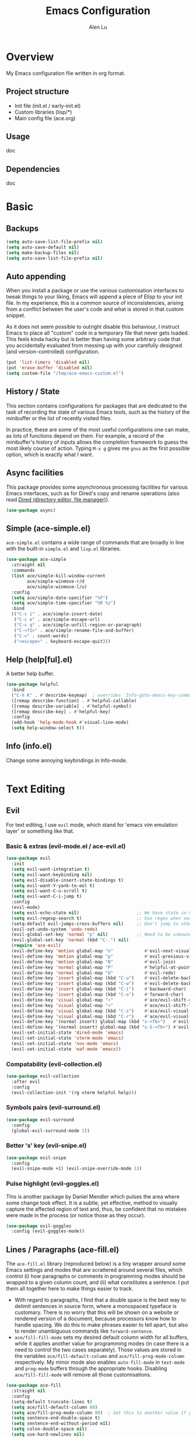 #+TITLE: Emacs Configuration
#+AUTHOR: Alen Lu
#+EMAIL: alexluigit@gmail.com

* Overview

My Emacs configuration file written in org format.

** Project structure

- Init file (init.el / early-init.el)
- Custom libraries (lisp/*)
- Main config file (ace.org)

** Usage

doc

** Dependencies

doc

* Basic
** Backups

#+begin_src emacs-lisp
(setq auto-save-list-file-prefix nil)
(setq auto-save-default nil)
(setq make-backup-files nil)
(setq auto-save-list-file-prefix nil)
#+end_src

** Auto appending

When you install a package or use the various customisation interfaces to tweak
things to your liking, Emacs will append a piece of Elisp to your init file. In
my experience, this is a common source of inconsistencies, arising from a
conflict between the user's code and what is stored in that custom snippet.

As it does not seem possible to outright disable this behaviour, I instruct
Emacs to place all "custom" code in a temporary file that never gets
loaded. This feels kinda hacky but is better than having some arbitrary code
that you accidentally evaluated from messing up with your carefully designed
(and version-controlled) configuration.

#+begin_src emacs-lisp
(put 'list-timers 'disabled nil)
(put 'erase-buffer 'disabled nil)
(setq custom-file "/tmp/ace-emacs-custom.el")
#+end_src

** History / State

This section contains configurations for packages that are dedicated to
the task of recording the state of various Emacs tools, such as the
history of the minibuffer or the list of recently visited files.

In practice, these are some of the most useful configurations one can
make, as lots of functions depend on them. For example, a record of the
minibuffer's history of inputs allows the completion framework to guess
the most likely course of action. Typing =M-x g= gives me =gnus= as the
first possible option, which is exactly what I want.

** Async facilities

This package provides some asynchronous processing facilities for
various Emacs interfaces, such as for Dired's copy and rename operations
(also read [[#h:c519300f-8a9a-472b-b26d-c2f49adbdb5d][Dired (directory editor, file manager)]]).

#+begin_src emacs-lisp
(use-package async)
#+end_src

** Simple (ace-simple.el)

=ace-simple.el= contains a wide range of commands that are broadly in line with the built-in =simple.el= and =lisp.el= libraries.

#+begin_src emacs-lisp
(use-package ace-simple
  :straight nil
  :commands
  (list ace/simple-kill-window-current
        ace/simple-winmove-r/d
        ace/simple-winmove-l/u)
  :config
  (setq ace/simple-date-specifier "%F")
  (setq ace/simple-time-specifier "%R %z")
  :bind
  (("C-c i" . ace/simple-insert-date)
   ("C-c e" . ace/simple-escape-url)
   ("C-c q" . ace/simple-unfill-region-or-paragraph)
   ("C-<f2>" . ace/simple-rename-file-and-buffer)
   ("C-=" . count-words)
   ("<escape>" . keyboard-escape-quit)))
#+end_src

** Help (help[ful].el)

A better help buffer.

#+begin_src emacs-lisp
(use-package helpful
  :bind
  ("C-h K" . #'describe-keymap)  ; overrides `Info-goto-emacs-key-command-node'
  ([remap describe-function] . #'helpful-callable)
  ([remap describe-variable] . #'helpful-symbol)
  ([remap describe-key] . #'helpful-key)
  :config
  (add-hook 'help-mode-hook #'visual-line-mode)
  (setq help-window-select t))
#+end_src

** Info (info.el)

Change some annoying keybindings in Info-mode.

#+begin_src emacs-lisp
#+end_src

* Text Editing
** Evil

For text editing, I use =evil= mode, which stand for 'emacs vim emulation layer'
or something like that.

*** Basic & extras (evil-mode.el / ace-evil.el)

#+begin_src emacs-lisp
(use-package evil
  :init
  (setq evil-want-integration t)
  (setq evil-want-keybinding nil)
  (setq evil-disable-insert-state-bindings t)
  (setq evil-want-Y-yank-to-eol t)
  (setq evil-want-C-u-scroll t)
  (setq evil-want-C-i-jump t)
  :config
  (evil-mode)
  (setq evil-echo-state nil)                      ;; We have state in modeline
  (setq evil-regexp-search t)                     ;; Use regex when search with '/' and '?'
  (setq-default evil-jumps-cross-buffers nil)     ;; Don't jump to other buffer when C-i/o
  (evil-set-undo-system 'undo-redo)
  (evil-global-set-key 'normal "p" nil)           ;; Need to be unbound first
  (evil-global-set-key 'normal (kbd "C-.") nil)
  (require 'ace-evil)
  (evil-define-key 'motion global-map "n"            #'evil-next-visual-line)
  (evil-define-key 'motion global-map "p"            #'evil-previous-visual-line)
  (evil-define-key 'motion global-map "N"            #'evil-join)
  (evil-define-key 'normal global-map "P"            #'helpful-at-point)
  (evil-define-key 'normal global-map "U"            #'evil-redo)
  (evil-define-key 'insert global-map (kbd "C-u")    #'evil-delete-back-to-indentation)
  (evil-define-key 'insert global-map (kbd "C-w")    #'evil-delete-backward-word)
  (evil-define-key 'insert global-map (kbd "C-i")    #'backward-char)
  (evil-define-key 'insert global-map (kbd "C-o")    #'forward-char)
  (evil-define-key 'visual global-map ">"            #'ace/evil-shift-right)
  (evil-define-key 'visual global-map "<"            #'ace/evil-shift-left)
  (evil-define-key 'visual global-map (kbd "C-s")    #'ace/evil-visual-search-forward)
  (evil-define-key 'visual global-map (kbd "C-r")    #'ace/evil-visual-search-backward)
  (evil-define-key '(normal insert) global-map (kbd "s-<f6>")   #'evil-paste-after)
  (evil-define-key '(normal insert) global-map (kbd "s-S-<f6>") #'evil-paste-before)
  (evil-set-initial-state 'dired-mode 'emacs)
  (evil-set-initial-state 'vterm-mode 'emacs)
  (evil-set-initial-state 'nov-mode 'emacs)
  (evil-set-initial-state 'eaf-mode 'emacs))
#+end_src

*** Compatability (evil-collection.el)

#+begin_src emacs-lisp
(use-package evil-collection
  :after evil
  :config
  (evil-collection-init '(rg vterm helpful help)))
#+end_src

*** Symbols pairs (evil-surround.el)

#+begin_src emacs-lisp
(use-package evil-surround
  :config
  (global-evil-surround-mode 1))
#+end_src

*** Better 's' key (evil-snipe.el)

#+begin_src emacs-lisp
(use-package evil-snipe
  :config
  (evil-snipe-mode +1) (evil-snipe-override-mode 1))
#+end_src

*** Pulse highlight (evil-goggles.el)

This is another package by Daniel Mendler which pulses the area where
some change took effect.  It is a subtle, yet effective, method to
visually capture the affected region of text and, thus, be confident
that no mistakes were made in the process (or notice those as they
occur).

#+begin_src emacs-lisp
(use-package evil-goggles
  :config (evil-goggles-mode))
#+end_src

** Lines / Paragraphs (ace-fill.el)

The =ace-fill.el= library (reproduced below) is a tiny wrapper around
some Emacs settings and modes that are scrattered around several files,
which control (i) how paragraphs or comments in programming modes should
be wrapped to a given column count, and (ii) what constitutes a
sentence.  I put them all together here to make things easier to track.
+ With regard to paragraphs, I find that a double space is the best way
  to delimit sentences in source form, where a monospaced typeface is
  customary.  There is no worry that this will be shown on a website or
  rendered version of a document, because processors know how to handle
  spacing.  We do this to make phrases easier to tell apart, but also to
  render unambiguous commands like =forward-sentence=.
+ =ace/fill-fill-mode= sets my desired default column width for all
  buffers, while it applies another value for programming modes (in case
  there is a need to control the two cases separately).  Those values
  are stored in the variables =ace/fill-default-column= and
  =ace/fill-prog-mode-column= respectively.  My minor mode also enables
  =auto-fill-mode= in =text-mode= and =prog-mode= buffers through the
  appropriate hooks.  Disabling =ace/fill-fill-mode= will remove all
  those customisations.

#+begin_src emacs-lisp
(use-package ace-fill
  :straight nil
  :config
  (setq-default truncate-lines t)
  (setq ace/fill-default-column 80)
  (setq ace/fill-prog-mode-column 80)  ; Set this to another value if you want
  (setq sentence-end-double-space t)
  (setq sentence-end-without-period nil)
  (setq colon-double-space nil)
  (setq use-hard-newlines nil)
  (setq adaptive-fill-mode t)
  (ace/fill-fill-mode 1))
#+end_src

** Symbols (electric.el and paren.el)

Emacs labels as =electric= any behaviour that involves contextual
auto-insertion of characters.  This is a summary of my settings:

+ Indent automatically.
+ If =electric-pair-mode= is enabled (which I might do manually), insert
  quotes and brackets in pairs.  Only do so if there is no alphabetic
  character after the cursor.
  + To get those numbers, evaluate =(string-to-char CHAR)= where CHAR is
    the one you are interested in.  For example, get the literal tab's
    character with =(string-to-char "\t")=.
+ While inputting a pair, inserting the closing character will just skip
  over the existing one, rather than add a new one.  So typing =(= will
  insert =()= and then typing =)= will just be the same as moving forward
  one character =C-f=.
+ Do not skip over whitespace when operating on pairs.  Combined with
  the above point, this means that a new character will be inserted,
  rather than be skipped over.  I find this better, because it prevents
  the point from jumping forward, plus it allows for more natural
  editing.
+ The rest concern the conditions for transforming quotes into their
  curly equivalents.  I keep this disabled, because curly quotes are
  distinct characters.  It is difficult to search for them.  Just note
  that on GNU/Linux you can type them directly by hitting the "compose"
  key and then an angled bracket (=<= or =>=) followed by a quote mark.


#+begin_src emacs-lisp
(use-package electric
  :config
  (setq electric-pair-inhibit-predicate'electric-pair-conservative-inhibit)
  (setq electric-pair-preserve-balance t)
  (setq electric-pair-pairs
        '((8216 . 8217)
          (8220 . 8221)
          (171 . 187)))
  (setq electric-pair-skip-self 'electric-pair-default-skip-self)
  (setq electric-pair-skip-whitespace nil)
  (setq electric-pair-skip-whitespace-chars '(9 10 32))
  (setq electric-quote-context-sensitive t)
  (setq electric-quote-paragraph t)
  (setq electric-quote-string nil)
  (setq electric-quote-replace-double t)
  (electric-indent-mode 1)
  (electric-pair-mode 1)
  (electric-quote-mode -1))
#+end_src

** Tabs / indentation

I believe tabs, in the sense of inserting the tab character, are best
suited for indentation.  While spaces are superior at precisely aligning
text.  However, I understand that elisp uses its own approach, which I
do not want to interfere with.  Also, Emacs tends to perform alignments
by mixing tabs with spaces, which /can actually lead to misalignments/
depending on certain variables such as the size of the tab.  As such, I
am disabling tabs by default.

If there ever is a need to use different settings in other modes, we can
customise them via hooks.  This is not an issue I have encountered yet
and am therefore refraining from solving a problem that does not affect
me.

Note that =tab-always-indent= will first do indentation and then try to
complete whatever you have typed in.

#+begin_src emacs-lisp
(setq-default tab-always-indent 'complete)
(setq-default tab-first-completion 'word-or-paren-or-punct) ; Emacs 27
(setq-default tab-width 2)
(setq-default indent-tabs-mode nil)
(setq-default evil-shift-width tab-width)
#+end_src

** Search / Replace
*** Regular expressions (re-builder.el)

To learn more about regular expressions, read the relevant pages in
the official manual.  Assuming you have this installed properly on
your system, run =C-h r i regexp= to get to the starting chapter.

Emacs offers a built-in package for practising regular expressions.
By default, =re-builder= uses Emacs-style escape notation, in the form
of double backslashes.  You can switch between the various styles by
using =C-c TAB= inside of the regexp builder's buffer.  I choose to keep
this style as the default.  Other options are =string= and =rx=.

#+begin_src emacs-lisp
(use-package re-builder
  :config
  (setq reb-re-syntax 'read))
#+end_src

*** Writable grep (wgrep.el)

With =wgrep= we can directly edit the results of a =grep= and save the
changes to all affected buffers.  In principle, this is the same as what
the built-in =occur= offers.  We can use it to operate on a list of
matches by leveraging the full power of Emacs' editing capabilities
(e.g. keyboard macros, query and replace a regexp...).

#+begin_src emacs-lisp
(use-package wgrep
  :config
  (setq wgrep-auto-save-buffer t)
  (setq wgrep-change-readonly-file t)
  ;; Press `dd' to delete lines in `wgrep-mode' in evil directly
  (defadvice evil-delete (around evil-delete-hack activate)
    ;; make buffer writable
    (if (and (boundp 'wgrep-prepared) wgrep-prepared)
        (wgrep-toggle-readonly-area))
    ad-do-it
    ;; make buffer read-only
    (if (and (boundp 'wgrep-prepared) wgrep-prepared)
        (wgrep-toggle-readonly-area)))
  :bind
  (:map wgrep-mode-map
        ("M-n" . next-error-no-select)
        ("M-p" . previous-error-no-select)))
#+end_src

*** Cross-references (xref.el)

Xref provides helpful commands for code navigation and discovery, such
as =xref-find-definitions= (=M-.=) and its counterpart =xref-pop-marker-stack=
(=M-,=).  It is a library that gets used by a variety of tools, including
=project.el= (see [[#h:7862f39e-aed0-4d02-9f1e-60c4601a9734][Projects (project.el and ace/project.el)]]).

#+begin_src emacs-lisp
(use-package xref
  :config
  ;; All those have been changed for Emacs 28
  (setq xref-show-definitions-function #'xref-show-definitions-completing-read)
  (setq xref-show-xrefs-function #'xref-show-definitions-completing-read)
  (setq xref-file-name-display 'project-relative)
  (setq xref-search-program 'ripgrep))
#+end_src

*** Ripgrep (rg.el)

#+begin_src emacs-lisp
(use-package rg
  :custom
  (rg-command-line-flags '("--context 3"))
  :config
  (rg-define-search ace/rg-project-dwim
    "Run ripgrep with every file (respect ignore) in current
project. Use word at point, no prompt."
    :files "everything"
    :query point
    :dir project))
#+end_src

** Focus

#+begin_src emacs-lisp
(use-package visual-fill-column)
#+end_src

* Interface

General interface section including fontface/icon/etc function
definition.

** GUI / Frame

Change some default frame configuration to my liking.

*** Terminal key fix

For historical reason, terminal can not tell the difference between some key
storkes. For example, =C-i= and =Tab=, =C-m= and =Return=, etc. By default, emacs follow
this convention, but it doesn't mean emacs are not able to tell the
difference. To change this behaviour, we can use =input-decode-map= to give, for
example, =C-m= different meaning.

#+begin_src emacs-lisp
(defun ace/key-fix (&optional frame)
  "To distinguish C-m from RET."
  (with-selected-frame (or frame (selected-frame))
    (when window-system
      (define-key input-decode-map [?\C-m] [C-m]))))
(add-hook 'after-make-frame-functions #'ace/key-fix)
(define-key global-map (kbd "<C-m>") #'call-last-kbd-macro)
#+end_src

*** Fringe-mode

#+begin_src emacs-lisp
(add-to-list 'default-frame-alist '(internal-border-width . 30))
(fringe-mode 1)
#+end_src

*** Window divider

This is a built-in mode that draws vertical window borders in a slightly
different way than the default, which I find more consistent.  Only
using it because of that, though it can also adjust the size of the
# borders as well as their placement.

#+begin_src emacs-lisp
(setq window-divider-default-right-width 10)
(setq window-divider-default-places 'right-only)
(add-hook 'after-init-hook #'window-divider-mode)
#+end_src

** Theme & icons

#+begin_src emacs-lisp
(use-package doom-themes
  :config
  (load-theme 'doom-dracula t))

(use-package all-the-icons)
  ;; :config
  ;; (setf (alist-get "repo" all-the-icons-data/octicons-alist) "\xf017"))
#+end_src

** Better modeline (doom-modeline.el)

#+begin_src emacs-lisp
(use-package doom-modeline
  :config
  (doom-modeline-mode t)
  (column-number-mode)
  (setq doom-modeline-height 30)
  (setq doom-modeline-major-mode-icon t))
#+end_src

** Fontface (ace-font.el)

#+begin_src emacs-lisp
(use-package ace-fonts
  :straight nil
  :config
  (setq ace/font-size 140)
  (setq ace/zh-font-size 31)
  (setq ace/default-fonts '("Iosevka SS04" "Victor Mono" "Microsoft Yahei" "STHeiti"))
  (setq ace/fixed-fonts '("Victor Mono" "Fira Code Retina"))
  (setq ace/variable-fonts '("Iosevka SS04" "Victor Mono" "Fira Code Retina"))
  (setq ace/zh-fonts '("Sarasa Mono SC" "PingFang SC" "Microsoft Yahei"))
  (setq ace/org-fonts '("Iosevka SS04" "ETBembo" "Fira Code Retina"))
  (setq ace/zh-font-scale 1))
#+end_src

** Line Number

#+begin_src emacs-lisp
(global-display-line-numbers-mode t)
(dolist (mode '(org-mode-hook
                nov-mode-hook
                term-mode-hook
                shell-mode-hook
                treemacs-mode-hook
                eshell-mode-hook
                rg-mode-hook
                dired-mode-hook
                vterm-mode-hook))
  (add-hook mode (lambda () (display-line-numbers-mode 0))))
#+end_src

** Parentheses (paren.el / rainbow-delimiters.el)

Configure the mode that highlights matching delimiters or parentheses.
I consider this of utmost importance when working with languages such as
elisp.

Summary of what these do:

- Activate the mode upon startup.
- Show the matching delimiter/parenthesis if on screen, else show
  nothing.  It is possible to highlight the expression enclosed by the
  delimiters, by using either =mixed= or =expression=.  The latter always
  highlights the entire balanced expression, while the former will only
  do so if the matching delimiter is off screen.
- =show-paren-when-point-in-periphery= lets you highlight parentheses even
  if the point is in their vicinity.  This means the beginning or end of
  the line, with space in between.  I used that for a long while and it
  server me well.  Now that I have a better understanding of Elisp, I
  disable it.
- Do not highlight a match when the point is on the inside of the
  parenthesis.
- Use rainbow color for delimiters

#+begin_src emacs-lisp
(use-package paren
  :config
  (setq show-paren-style 'parenthesis)
  (setq show-paren-when-point-in-periphery nil)
  (setq show-paren-when-point-inside-paren nil)
  :hook
  (after-init . show-paren-mode))

(use-package rainbow-delimiters
  :hook
  (prog-mode . rainbow-delimiters-mode))
#+end_src

** Scrolling behaviour

By default, page scrolling should keep the point at the same visual
position, rather than force it to the top or bottom of the viewport.
This eliminates the friction of guessing where the point has warped to.

As for per-line scrolling, I dislike the default behaviour of visually
re-centring the point: it is too aggressive as a standard mode of
interaction.  With the following =setq-default=, the point will stay at
the top/bottom of the screen while moving in that direction (use =C-l= to
reposition it).

#+begin_src emacs-lisp
(setq-default scroll-preserve-screen-position t)
(setq-default scroll-conservatively 1) ; affects `scroll-step'
(setq-default auto-window-vscroll nil)
(setq-default scroll-margin 0)
#+end_src

** Keybinding Hint (transient.el)

#+begin_src emacs-lisp
(use-package transient
  :config
  (setq transient-show-popup -0.5)
  (transient-bind-q-to-quit)
  (define-key transient-map (kbd "<escape>") #'transient-quit-all)
  (define-key transient-sticky-map (kbd "ESC") #'transient-quit-all)
  (define-key evil-normal-state-map (kbd "SPC") #'ace/transient-evil-leader)
  (define-key evil-visual-state-map (kbd "SPC") #'ace/transient-evil-leader))
#+end_src

* Completion

The optimal way of using Emacs is through searching and narrowing
selection candidates.  Spend less time worrying about where things are
on the screen and more on how fast you can bring them into focus.  This
is, of course, a matter of realigning priorities, as we still wish to
control every aspect of the interface.

** Minibuffer (minibuffer.el)

#+begin_src emacs-lisp
(use-package minibuffer
  :straight (:type built-in)
  :config
  (require 'ace-minibuffer)
  (setq completion-styles '(orderless flex)) ; Handle it to `orderless.el'
  (setq completion-category-defaults nil)
  (setq completion-cycle-threshold 3)
  (setq completion-flex-nospace nil)
  (setq completion-pcm-complete-word-inserts-delimiters t)
  (setq completion-pcm-word-delimiters "-_./:| ")
  (setq completion-show-help nil)
  (setq completion-auto-help nil)
  (setq completion-ignore-case t)
  (setq-default case-fold-search t)   ; For general regexp
  (setq read-buffer-completion-ignore-case t)
  (setq read-file-name-completion-ignore-case t)
  (setq enable-recursive-minibuffers t)
  (setq read-answer-short t)
  (setq resize-mini-windows t)
  (setq minibuffer-eldef-shorten-default t)
  (setq echo-keystrokes 0.25)           ; from the C source code
  (file-name-shadow-mode 1)
  (minibuffer-depth-indicate-mode 1)
  (minibuffer-electric-default-mode 1)
  (add-hook 'minibuffer-setup-hook (lambda () (keyboard-translate ?\C-i ?\H-z)))
  (add-hook 'minibuffer-exit-hook (lambda () (keyboard-translate ?\C-i ?\C-i)))
  (let ((map minibuffer-local-map))
    (define-key map (kbd "H-z") #'backward-char)
    (define-key map (kbd "C-o") #'forward-char)
    (define-key map (kbd "C-u") #'kill-whole-line)
    (define-key map (kbd "C-w") #'backward-kill-word)))
#+end_src

** Incremental narrowing (vertico.el)

A minimalistic completion UI.

#+begin_src emacs-lisp
(use-package vertico
  :defer t
  :init
  (vertico-mode 1)
  (set-face-attribute 'vertico-current nil :inherit 'ace/pulse-line)
  (advice-add 'vertico--resize-window :override #'ignore))
#+end_src

** Completion style (orderless.el)

#+begin_src emacs-lisp
(use-package orderless
  :config
  (require 'ace-orderless)
  (setq orderless-component-separator " +")
  (setq orderless-matching-styles
        '(ace/pinyin-build-regexp-string
          orderless-strict-leading-initialism
          orderless-prefixes
          orderless-regexp
          orderless-literal))
  (setq orderless-style-dispatchers
        '(ace/orderless-literal-dispatcher
          ace/orderless-initialism-dispatcher
          ace/orderless-pinyin-dispatcher))
  (define-key minibuffer-local-completion-map "SPC" nil))
#+end_src

** Completion hint (marginalia.el)

This is a utility jointly developed by Daniel Mendler and Omar Antolín
Camarena that provides annotations to completion candidates.  It is
meant to be framework-agnostic, so it works with Selectrum, Icomplete
vertical, and Embark (since 2020-12-20, the latter has become my choice
for visualising the standard completion framework's output

#+begin_src emacs-lisp
(use-package marginalia
  :after minibuffer
  :config
  (setq marginalia-annotators
        '(marginalia-annotators-heavy
          marginalia-annotators-light))
  (marginalia-mode))
#+end_src

** Minibuffer commands (consult.el)

#+begin_src emacs-lisp
(use-package consult
  :defer t
  :config
  (setq consult-line-numbers-widen t)
  (setq completion-in-region-function #'consult-completion-in-region)
  (setq consult-async-min-input 3)
  (setq consult-async-input-debounce 0.5)
  (setq consult-async-input-throttle 0.8)
  (setq consult-narrow-key ">")
  (setq consult-imenu-config
        '((emacs-lisp-mode :toplevel "Functions"
                           :types ((?f "Functions" font-lock-function-name-face)
                                   (?m "Macros"    font-lock-keyword-face)
                                   (?p "Packages"  font-lock-constant-face)
                                   (?t "Types"     font-lock-type-face)
                                   (?v "Variables" font-lock-variable-name-face)))))
  ;; Registers' setup -- From Consult's README
  ;; This gives a consistent display for `consult-register',
  ;; `consult-register-load', `consult-register-store', and the Emacs
  ;; built-ins.
  (setq register-preview-delay 0.2
        register-preview-function #'consult-register-format)
  ;; Tweak the register preview window.
  ;; * Sort the registers
  ;; * Hide the mode line
  ;; * Resize the window, such that the contents fit exactly
  (advice-add #'register-preview :around
              (lambda (fun buffer &optional show-empty)
                (let ((register-alist (seq-sort #'car-less-than-car register-alist)))
                  (funcall fun buffer show-empty))
                (when-let (win (get-buffer-window buffer))
                  (with-selected-window win
                    (setq-local mode-line-format nil)
                    (setq-local window-min-height 1)
                    (fit-window-to-buffer))))))

(use-package ace-consult
  :straight (:type built-in)
  :config
  (setq ace/consult-command-centre-list
        '(consult-line
          consult-mark
          consult-outline
          consult-project-imenu))
  (setq ace/consult-command-top-list '())
  (ace/consult-set-up-hooks-mode 1)
  ;; make sure `C-i/o' can jump between
  (dolist (cmd '(consult-line
                 consult-outline
                 consult-imenu))
    (evil-add-command-properties cmd :jump t)))
#+end_src

** Minibuffer actions (embark.el)

#+begin_src emacs-lisp
(use-package embark
  :config
  (setq embark-collect-initial-view-alist
        '((file . list)
          (buffer . list)
          (symbol . list)
          (line . list)
          (xref-location . list)
          (kill-ring . zebra)
          (t . list)))
  (setq embark-quit-after-action t)
  (setq embark-key-action-separator (propertize " · " 'face 'shadow))
  (setq embark-action-indicator
        (let ((act (propertize "Act" 'face 'success)))
          (cons act (concat act " on '%s'"))))
  (setq embark-become-indicator (propertize "Become" 'face 'warning))
  (define-key global-map (kbd "C-.") #'embark-act)
  (let ((map minibuffer-local-map))
    (define-key map (kbd "C-.") #'embark-act)
    (define-key map (kbd "C-,") #'embark-become))
  (let ((map embark-collect-mode-map))
    (define-key map (kbd "C-.") #'embark-act)))

(use-package ace-embark
  :straight nil
  :after embark
  :config
  (ace/embark-extras-keymaps 1))
#+end_src

** Completion utils (ace-completing.el)

#+begin_src emacs-lisp
(use-package ace-completing
  :straight nil
  :config
  (define-key global-map (kbd "C-x d") #'ace/completing-word-ispell))
#+end_src

* Window / Buffer / Tab

I believe that Emacs' true power lies in its buffer management rather
than its multiplexing.  The latter becomes inefficient at scale, since
it tries to emulate the limitations of the real world, namely, the
placement of things on a desk.

By leveraging the power of the computer, we can use search methods to
easily reach any item.  There is no need to remain confined to the idea
of a finite space (screen real estate) that needs to be carefully
managed.

That granted, Emacs' multiplexing can be turned into a powerhouse as
well, covering everything from window placement rules, to the recording
of history and layouts, as well as directional or direct window
navigation.

** Window rules (window.el)

The =display-buffer-alist= is intended as a rule-set for controlling the
display of windows.  The objective is to create a more intuitive
workflow where targeted buffer groups or types are always shown in a
given location, on the premise that predictability improves usability.

For each buffer action in =display-buffer-alist= we can define several
functions for selecting the appropriate window.  These are executed in
sequence, but my usage thus far suggests that a simpler method is just
as effective for my case.

#+begin_src emacs-lisp
(use-package window
  :straight (:type built-in)
  :config
  (setq display-buffer-alist
        '(("\\*\\(Flymake\\|Messages\\|Backtrace\\|Warnings\\|Compile-Log\\|Custom\\)\\*"
            (display-buffer-in-side-window)
            (window-height . 0.3)
            (side . bottom))
          ("\\*.*\\([Ee]shell\\|shell\\|\\Help\\|helpful\\).*"
            (display-buffer-in-side-window)
            (window-width . 0.4)
            (side . right))
          ("\\*\\vc-\\(incoming\\|outgoing\\|Output\\|Register Preview\\).*"
            (display-buffer-at-bottom))))
  (setq window-combination-resize t)
  (setq even-window-sizes 'height-only)
  (setq window-sides-vertical nil)
  (setq switch-to-buffer-in-dedicated-window 'pop)
  ;; Disable window close when calling 'keyboard-escape-quit'
  (defadvice keyboard-escape-quit (around keep-windows activate)
    (let ((buffer-quit-function (lambda () ()))) ad-do-it)))
#+end_src

** Window Position (transpose-frame.el)

The =transpose-frame= library defines a set of commands for shifting the
layout of Emacs windows.  Rather than me describing how these work, I
strongly encourage you to read the "Commentary" section in the source
code.  Do it with =M-x find-library transpose-frame=.

#+begin_src emacs-lisp
(use-package transpose-frame
  :bind
  ("C-s-f" . flop-frame)
  ("C-s-r" . rotate-frame-clockwise))
#+end_src

** Directional window motions (windmove.el)

Windmove is also built into Emacs.  It provides functions for selecting
a window in any of the cardinal directions.  A decent addition to the
simpler =other-window= command (=C-x o= by default).

The =windmove-create-window= specifies what should happen when trying to
move past the edge of the frame.  The idea with this is to allow it to
create a new window with the contents of the current buffer.  I tried it
for a while but felt that the times it would interfere with my layout
where more than those it would actually speed up my workflow.

#+begin_src emacs-lisp
(setq windmove-create-window nil)    ; Emacs 27.1
#+end_src

** Tabs (ace-tab.el)

The =tab-bar= library, is best understood as the equivalent of "virtual desktops",
as these are used in most desktop environments or window managers. You can, for
example, have your current project on tab (workspace) 1, your email and news
reader on 2, music on 3, and so on.  Of course, this can also be achieved by
using separate frames for each of these, though I generally prefer working in a
single frame (plus you can define a window configuration or frameset in a
register).

For me tabs are useful as groups of buffers in a given window
configuration.  I do not want a persistent bar with buttons that
introduces extra visual clutter.  Switching to tabs is done through
completion, specifically =ace/tab-select-tab-dwim=.

All settings I configure here are meant to work in accordance with this
abstract conception of "tabs are work spaces".  Here are the main key
chords for =tab-bar= (they will all work properly if you keep the mode
active):

| Key     | Description                    |
|---------+--------------------------------|
| C-x t b | Open a buffer in a new tab     |
| C-x t d | Open a directory in a new tab  |
| C-x t f | Open a file in a new tab       |
| C-x t 0 | Close current tab              |
| C-x t 1 | Close all other tabs           |
| C-x t 2 | Open current buffer in new tab |

To keeps the overall aesthetics minimalist, I explicitly disable the
presentation of the tab bar, even though I still use its functionality.  The
problem with such a configuration is that we lose context: it is no longer
possible to determine the number of open tabs nor understand the position of the
current one in the list.

This is where Fritz Grabo's =tab-bar-echo-area.el= enters the fray: it
prints a message in the echo area showing the tab list, while it
highlights the current item.  So we can retain both our minimalism and
the contextuality a bar offers.  Simple, yet super effective!

These are consistent with the standard commands for handling windows and
accessing buffers/files in the "other window" (the =C-x 4 KEY= pattern).
There is also a command for giving a name to the current tab, accessed
via =C-x t r=, though I find I do not use it.

#+begin_src emacs-lisp
(use-package tab-bar
  :config
  (setq tab-bar-tab-choice "NewTab")
  (setq tab-bar-new-button-show nil)
  (setq tab-bar-close-button-show nil)
  (setq tab-bar-close-last-tab-choice 'tab-bar-mode-disable)
  (setq tab-bar-close-tab-select 'recent)
  (setq tab-bar-new-tab-choice t)
  (setq tab-bar-new-tab-to 'right)
  (setq tab-bar-position nil)
  (setq tab-bar-show nil)
  (setq tab-bar-tab-hints nil)
  (setq tab-bar-tab-name-function 'tab-bar-tab-name-all)
  (tab-bar-mode -1)
  (tab-bar-history-mode -1)
  (let ((map global-map))
    (define-key map (kbd "H-s-<tab>") #'tab-next)
    (define-key map (kbd "H-s-`") #'tab-previous))
  (custom-set-faces
   '(tab-bar ((t (:inherit nil :height 1.1))))
   '(tab-bar-tab ((t (:inherit tab-bar :underline nil :weight bold))))
   '(tab-bar-tab-inactive ((t (:inherit tab-bar :weight normal :height 1.0))))))

(use-package ace-tab
  :straight nil
  :config
  (let ((map global-map))
    (define-key map (kbd "C-x t h") #'ace/tab-tab-bar-toggle)
    (define-key map (kbd "C-x t t") #'ace/tab-select-tab-dwim)))

(use-package tab-bar-echo-area
  :config
  (tab-bar-echo-area-mode 1))
#+end_src

** Unique names for buffers (uniquify.el)

These settings make it easier to work with multiple buffers.  When two
buffers have the same name, Emacs will try to disambiguate them by
displaying their element of differentiation in accordance with the style
of =uniquify-buffer-name-style=.  While =uniquify-strip-common-suffix= will
remove the part of the file system path they have in common.

All such operations are reversed once an offending buffer is removed
from the list, allowing Emacs to revert to the standard of displaying
only the buffer's name.

#+begin_src emacs-lisp
(use-package uniquify
  :straight nil
  :config
  (setq uniquify-buffer-name-style 'forward)
  (setq uniquify-strip-common-suffix t)
  (setq uniquify-after-kill-buffer-p t))
#+end_src

** Ibuffer and extras (ace-ibuffer.el)

=ibuffer.el= ships with Emacs and it provides a drop-in replacement for
=list-buffers=.  Compared to its counterpart, it allows for granular
control over the buffer list and is more powerful overall.

#+begin_src emacs-lisp
(use-package ibuffer
  :config
  (setq ibuffer-expert t)
  (setq ibuffer-display-summary nil)
  (setq ibuffer-use-other-window nil)
  (setq ibuffer-show-empty-filter-groups nil)
  (setq ibuffer-movement-cycle nil)
  (setq ibuffer-default-sorting-mode 'filename/process)
  (setq ibuffer-use-header-line t)
  (setq ibuffer-default-shrink-to-minimum-size nil)
  (setq ibuffer-formats
        '((mark modified read-only locked " "
                (name 30 30 :left :elide)
                " "
                (size 9 -1 :right)
                " "
                (mode 16 16 :left :elide)
                " " filename-and-process)
          (mark " "
                (name 16 -1)
                " " filename)))
  (setq ibuffer-saved-filter-groups nil)
  (add-to-list 'ibuffer-never-show-predicates "^\\ ")
  (setq ibuffer-old-time 48)
  (add-hook 'ibuffer-mode-hook (lambda () (interactive) (hl-line-mode) (ibuffer-update 0)))
  (let ((map ibuffer-mode-map))
    (define-key map (kbd "* f") #'ibuffer-mark-by-file-name-regexp)
    (define-key map (kbd "* g") #'ibuffer-mark-by-content-regexp) ; "g" is for "grep"
    (define-key map (kbd "* n") #'ibuffer-mark-by-name-regexp)
    (define-key map (kbd "s n") #'ibuffer-do-sort-by-alphabetic)  ; "sort name" mnemonic
    (define-key map (kbd "/ g") #'ibuffer-filter-by-content)))
#+end_src

** Buffer name (uniquify.el)

These settings make it easier to work with multiple buffers.  When two
buffers have the same name, Emacs will try to disambiguate them by
displaying their element of differentiation in accordance with the style
of =uniquify-buffer-name-style=.  While =uniquify-strip-common-suffix= will
remove the part of the file system path they have in common.

All such operations are reversed once an offending buffer is removed
from the list, allowing Emacs to revert to the standard of displaying
only the buffer's name.

#+begin_src emacs-lisp
(use-package uniquify
  :straight nil
  :config
  (setq uniquify-buffer-name-style 'forward)
  (setq uniquify-strip-common-suffix t)
  (setq uniquify-after-kill-buffer-p t))
#+end_src

** Scratch buffers (scratch.el)
This package will produce a buffer that matches the major mode of the
one you are currently in.  Use it with =M-x scratch=.  Doing that with a
prefix argument (=C-u=) will prompt for a major mode instead.  Simple yet
super effective!

The =prot/scratch-buffer-setup= simply adds some text in the buffer and
renames it appropriately for the sake of easier discovery.  I got the
idea of copying the region from [[https://gist.github.com/eev2/52edbfdb645e26aefec19226c0ca7ad0][a snippet shared by eev2 on GitHub]].

#+begin_src emacs-lisp
(use-package scratch
  :defer t
  :config
  (defun ace/scratch-buffer-setup ()
    "Add contents to `scratch' buffer and name it accordingly.
If region is active, add its contents to the new buffer."
    (let* ((mode major-mode)
           (string (format "Scratch buffer for: %s\n\n" mode))
           (region (with-current-buffer (current-buffer)
                     (if (region-active-p)
                         (buffer-substring-no-properties
                          (region-beginning)
                          (region-end)))
                     ""))
           (text (concat string region)))
      (when scratch-buffer
	      (save-excursion
          (insert text)
          (goto-char (point-min))
          (comment-region (point-at-bol) (point-at-eol)))
	      (forward-line 2))
      (rename-buffer (format "*Scratch for %s*" mode) t)))
  (add-hook 'scratch-create-buffer-hook #'ace/scratch-buffer-setup)
  (define-key global-map (kbd "C-c s") #'scratch))
#+end_src

* File management

Configuration about dired, lf, files, recentf etc.

** Dired (dired.el)

The directory editor abbreviated as "Dired" is a built-in tool that performs
file management operations inside of an Emacs buffer.  It is simply superb!

#+begin_src emacs-lisp
(use-package dired
  :straight (:type built-in)
  :config
  (with-eval-after-load 'doom-modeline
    (remove-hook 'dired-mode-hook #'doom-modeline-set-project-modeline))
  (setq large-file-warning-threshold nil)
  (setq dired-recursive-copies 'always)
  (setq dired-recursive-deletes 'always)
  (setq delete-by-moving-to-trash t)
  (setq dired-dwim-target t)
  (setq dired-listing-switches "-AGhlv --group-directories-first --time-style=long-iso")
  (defun ace/dired-file-rename-eol ()
    (interactive)
    (end-of-line)
    (wdired-change-to-wdired-mode))
  (define-key dired-mode-map "I"  #'dired-insert-subdir)
  (define-key dired-mode-map "E"  #'dired-create-empty-file)
  (define-key dired-mode-map "i"  #'wdired-change-to-wdired-mode)
  (define-key dired-mode-map "a"  #'ace/dired-file-rename-eol)
  (define-key dired-mode-map "r"  #'revert-buffer)
  (define-key dired-mode-map "g"  #'beginning-of-buffer)
  (define-key dired-mode-map "G"  #'end-of-buffer)
  (define-key dired-mode-map "h"  #'dired-up-directory)
  (define-key dired-mode-map "v"  #'set-mark-command)
  (define-key dired-mode-map "."  #'dired-omit-mode)
  (define-key dired-mode-map (kbd "SPC") #'ace/transient-evil-leader))
#+end_src

** Wdired (wdired.el)

#+begin_src emacs-lisp
(use-package wdired
  :config
  (setq wdired-allow-to-change-permissions t)
  (setq wdired-create-parent-directories t))
#+end_src

** Lf (lf.el)

Lf means 'list files'. This package is a clone of the popular file manager
=ranger=, I wrote it on the basis of =ranger.el=. Compare to =ranger.el=, this package
only keeps features I wanted, and some sensible functionalities were added as
well. See details at: https://github.com/alexluigit/lf.el

#+begin_src emacs-lisp
(use-package lf
  :straight (lf :type git :host github :repo "alexluigit/lf.el")
  :config
  (setq lf-trash-dir-alist '(("/media/HDD/" . ".Trash/files") ("/media/Cloud/" . ".Trash/files")))
  (setq lf-show-icons t)
  (setq lf-completing-preview-position
        (lambda (info)
          (cons (/ (- (plist-get info :parent-frame-width)
                      (plist-get info :posframe-width)) 2)
                (or (frame-parameter nil 'internal-border-width) 30))))
  (lf-override-dired-mode)
  (lf-completing-preview-mode)
  (transient-define-prefix ace/lf-go ()
    "Lf `lf-go' keybind."
    ["Directory"
     ("h" "Home" (lambda () (interactive) (lf-find-file "~/")))
     ("u" "Emacs User Dir" (lambda () (interactive) (lf-find-file user-emacs-directory)))
     ("c" "Code" (lambda () (interactive) (lf-find-file "~/Dev")))
     ("d" "Downloads" (lambda () (interactive) (lf-find-file "~/Downloads")))
     ("p" "Wallpaper" (lambda () (interactive) (lf-find-file "~/Pictures/wallpaper")))
     ("m" "Drives (media)" (lambda () (interactive) (lf-find-file "/media")))
     ("t" "Trash" (lambda () (interactive) (lf-find-file "~/.local/share/Trash/files")))]
    ["Navigation"
     ("g" "Top" lf-go-top)
     ("N" "Next subdir" dired-next-subdir)
     ("P" "Prev subdir" dired-prev-subdir)])
  (define-key evil-normal-state-map "-" #'lf)
  (define-key lf-mode-map "g" #'ace/lf-go))
#+end_src

** Highlighting (diredfl.el)

Additional syntax highlighting in dired / lf buffer.

#+begin_src emacs-lisp
(use-package diredfl
  :hook (dired-mode . diredfl-mode))
#+end_src

** Recent files (recentf.el)

#+begin_src emacs-lisp
(use-package recentf
  :straight (:type built-in)
  :config
  (recentf-mode 1))
#+end_src

** Trash (trashed.el)

=trashed= applies the principles of =dired= to the management of the user's
filesystem trash.  Use =C-h m= to see the docs and keybindings for its
major mode.

Basically, its interaction model is as follows:

- =m= to mark for some deferred action, such as =D= to delete, =R= to restore.
- =t= to toggle the status of all items as marked.  Use this without marks
  to =m= (mark) all items, then call a deferred action to operate on them.
- =d= to mark for permanent deletion.
- =r= to mark for restoration.
- =x= to execute these special marks.

#+begin_src emacs-lisp
;; (use-package trashed
;;   :config
;;   (setq trashed-action-confirmer 'y-or-n-p)
;;   (setq trashed-use-header-line t)
;;   (setq trashed-sort-key '("Date deleted" . t))
;;   (setq trashed-date-format "%Y-%m-%d %H:%M:%S"))
#+end_src

* Org mode

Org mode setup.

** Org (org.el)

#+begin_src emacs-lisp
(use-package org
  :defer t
  :straight (:type built-in)
  :hook
  (org-mode . ace/font-org-setup)
  (org-tab-first . org-end-of-line)
  :config
  (setq org-src-window-setup 'split-window-right)
  (setq org-adapt-indentation nil)
  (setq org-hide-leading-stars t)
  (setq org-startup-folded t)
  (setq org-confirm-babel-evaluate nil)
  (setq org-edit-src-content-indentation 0)
  (setq org-ellipsis " ▾")
  (setq org-hide-emphasis-markers t)
  (setq org-agenda-start-with-log-mode t)
  (setq org-log-done 'time)
  (setq org-log-into-drawer t)
  (org-babel-do-load-languages
   'org-babel-load-languages
   '((emacs-lisp . t)
     (python . t)
     (haskell . t)))
  (push '("conf-unix" . conf-unix) org-src-lang-modes)
  :bind
  (:map org-mode-map
        ("C-'" . org-edit-special)
        ("C-o" . forward-char)
        ("<C-return>" . l)
        ("<C-S-return>" . l)
        ("C-c S-l" . org-toggle-link-display)
        ("C-c C-S-l" . org-insert-last-stored-link)
        :map org-src-mode-map
        ("C-'" . org-edit-src-exit)))
#+end_src

** Bullet (org-superstar.el)

#+begin_src emacs-lisp
(use-package org-superstar
  :defer t
  :config
  (setq org-superstar-remove-leading-stars t)
  (setq org-superstar-headline-bullets-list '("◉" "○" "●" "○" "●" "○" "●"))
  :hook
  (org-mode . org-superstar-mode))
#+end_src

** Source Block (org-tempo.el)

#+begin_src emacs-lisp
(use-package org-tempo ; this is needed as of Org 9.2
  :straight (:type built-in)
  :config
  (add-to-list 'org-structure-template-alist '("sh" . "src shell"))
  (add-to-list 'org-structure-template-alist '("el" . "src emacs-lisp"))
  (add-to-list 'org-structure-template-alist '("hk" . "src haskell"))
  (add-to-list 'org-structure-template-alist '("py" . "src python")))
#+end_src

** Habit (org-habit.el)

#+begin_src emacs-lisp
(use-package org-habit
  :defer t
  :straight (:type built-in)
  :straight nil
  :config
  (add-to-list 'org-modules 'org-habit)
  (setq org-habit-graph-column 60))
#+end_src

* Utils
** Vterm

#+begin_src emacs-lisp
(use-package vterm
  :config
  (setq vterm-always-compile-module t)
  (defun ace/vterm-send-key (key &optional shift meta ctrl)
    "Send KEY to libvterm with optional modifiers SHIFT, META and CTRL."
    (deactivate-mark)
    (when vterm--term
      (let ((inhibit-redisplay t)
            (inhibit-read-only t))
        (when (and (not (symbolp last-input-event)) shift (not meta) (not ctrl))
          (setq key (upcase key)))
        (vterm--update vterm--term key shift meta ctrl)
        (setq vterm--redraw-immididately t)
        (when (not (eq evil-state 'insert))
          (accept-process-output vterm--process vterm-timer-delay nil t)))))
  (defun ace/vterm-hook ()
    (evil-define-key 'insert 'local [escape] #'vterm-send-escape)
    (evil-define-key 'insert 'local (kbd "<C-return>") '(lambda () (interactive) (vterm-send-key "<f5>")))
    (evil-define-key 'insert 'local (kbd "C-i") '(lambda () (interactive) (vterm-send-key "<f6>")))
    (evil-define-key 'insert 'local (kbd "s-<f6>") '(lambda () (interactive) (vterm-yank)))
    (set (make-local-variable 'buffer-face-mode-face) 'fixed-pitch)
    (vterm-reset-cursor-point)
    (buffer-face-mode t))
  (advice-add 'vterm-send-key :override #'ace/vterm-send-key)
  :hook
  (vterm-mode . ace/vterm-hook))
#+end_src

** Epub reader (nov.el)

#+begin_src emacs-lisp
(use-package shrface
  :defer t
  :config
  (shrface-basic)
  (shrface-trial)
  (add-to-list 'shr-external-rendering-functions
               '(span . shrface-tag-span))
  (shrface-default-keybindings) ; setup default keybindings
  (setq shrface-href-versatile t))

(use-package nov
  :defer t
  :init
  (add-to-list 'auto-mode-alist '("\\.epub\\'" . nov-mode))
  (add-hook 'nov-mode-hook 'ace/nov-font-setup)
  (add-hook 'nov-mode-hook #'shrface-mode)
  :config
  (advice-add 'nov-render-title :override #'ignore)

  (defun doom-modeline-segment--nov-info ()
    (concat
     " "
     (propertize
      (cdr (assoc 'creator nov-metadata))
      'face 'doom-modeline-project-parent-dir)
     " "
     (cdr (assoc 'title nov-metadata))
     " "
     (propertize
      (format "%d/%d"
              (1+ nov-documents-index)
              (length nov-documents))
      'face 'doom-modeline-info)))

  (defun ace/nov-font-setup ()
    (setq-local mode-line-format
                `((:eval
                    (doom-modeline-segment--workspace-name))
                  (:eval
                    (doom-modeline-segment--window-number))
                  (:eval
                    (doom-modeline-segment--nov-info))
                  ,(propertize
                    " %P "
                    'face 'doom-modeline-buffer-minor-mode)
                  ,(propertize
                    " "
                    'face (if (doom-modeline--active) 'mode-line 'mode-line-inactive)
                    'display `((space
                                :align-to
                                (- (+ right right-fringe right-margin)
                                    ,(* (let ((width (doom-modeline--font-width)))
                                          (or (and (= width 1) 1)
                                              (/ width (frame-char-width) 1.0)))
                                        (string-width
                                        (format-mode-line (cons "" '(:eval (doom-modeline-segment--major-mode))))))))))
                    (:eval (doom-modeline-segment--major-mode))))
    (require 'shrface)
    (setq nov-shr-rendering-functions '((img . nov-render-img) (title . nov-render-title) (b . shr-tag-b)))
    (setq nov-shr-rendering-functions
          (append nov-shr-rendering-functions shr-external-rendering-functions))))
#+end_src

** Version control (magit.el)

#+begin_src emacs-lisp
(setq vc-follow-symlinks t)

(use-package magit
  :defer t
  :config
  (setq magit-define-global-key-bindings nil)
  (define-key magit-mode-map (kbd "SPC") #'ace/transient-evil-leader)
  (define-key magit-mode-map (kbd "`") #'magit-diff-show-or-scroll-up)
  (define-key magit-diff-mode-map (kbd "`") #'scroll-up)
  (define-key global-map (kbd "C-c g") #'magit-status)
  (require 'git-commit)
  (setq git-commit-summary-max-length 50)
  (setq git-commit-known-pseudo-headers
        '("Signed-off-by"
          "Acked-by"
          "Modified-by"
          "Cc"
          "Suggested-by"
          "Reported-by"
          "Tested-by"
          "Reviewed-by"))
  (setq git-commit-style-convention-checks
        '(non-empty-second-line
          overlong-summary-line))
  (require 'magit-diff)
  (define-key magit-diff-section-base-map (kbd "<C-return>") #'magit-diff-visit-file-other-window)
  (setq magit-diff-refine-hunk t)
  (require 'magit-repos)
  (setq magit-repository-directories
        '(("~/Dev" . 1))))

(use-package git-gutter
  :config
  (custom-set-variables
   '(git-gutter:modified-sign "⏽")
   '(git-gutter:added-sign "⏽")
   '(git-gutter:deleted-sign "⏽")))

(use-package ediff
  :config
  (setq ediff-keep-variants nil)
  (setq ediff-make-buffers-readonly-at-startup nil)
  (setq ediff-merge-revisions-with-ancestor t)
  (setq ediff-show-clashes-only t)
  (setq ediff-split-window-function 'split-window-horizontally)
  (setq ediff-window-setup-function 'ediff-setup-windows-plain)

  ;; Tweak those for safer identification and removal
  (setq ediff-combination-pattern
        '("<<<<<<< ace-ediff-combine Variant A" A
          ">>>>>>> ace-ediff-combine Variant B" B
          "####### ace-ediff-combine Ancestor" Ancestor
          "======= ace-ediff-combine End"))

  (defun ace/ediff-flush-combination-pattern ()
    "Remove my custom `ediff-combination-pattern' markers.

This is a quick-and-dirty way to get rid of the markers that are
left behind by `smerge-ediff' when combining the output of two
diffs.  While this could be automated via a hook, I am not yet
sure this is a good approach."
    (interactive)
    (flush-lines ".*ace-ediff.*" (point-min) (point-max) nil)))
;; (use-package forge)
#+end_src

** Project management (project.el)

#+begin_src emacs-lisp
(use-package project
  :straight (:type built-in)
  :config
  (setq project-switch-commands
        '((?f "File" project-find-file)
          (?s "Subdir" ace/project-find-subdir)
          (?g "Grep" project-find-regexp)
          (?d "Dired" project-dired)
          (?b "Buffer" project-switch-to-buffer)
          (?q "Query replace" project-query-replace-regexp)
          (?t "Tag switch" ace/project-retrieve-tag)
          (?m "Magit" ace/project-magit-status)
          (?l "Log VC" ace/project-commit-log)
          (?e "Eshell" project-eshell)))
  :bind-keymap
  ("H-." . project-prefix-map))

(use-package ace-project
  :straight nil
  :config
  (setq ace/project-project-roots '("~/Dev/" "~/"))
  (setq ace/project-commit-log-limit 25)
  (setq ace/project-large-file-lines 1000)
  (let ((map global-map))
    (define-key map (kbd "C-x p DEL") #'ace/project-remove-project)
    (define-key map (kbd "C-x p l") #'ace/project-commit-log)
    (define-key map (kbd "C-x p m") #'ace/project-magit-status)
    (define-key map (kbd "C-x p s") #'ace/project-find-subdir)
    (define-key map (kbd "C-x p t") #'ace/project-retrieve-tag)))
#+end_src

* Development

Packages or custom functions for development.

** Major mode

#+begin_src emacs-lisp
(use-package lua-mode
  :defer t)

(use-package yaml-mode
  :defer t)

(use-package web-mode
  :defer t
  :config
  (define-derived-mode ace/vue-mode web-mode "ace/vue"
    "A major mode derived from web-mode, for editing .vue files with LSP support.")
  :hook
  (web-mode . (lambda ()
                (setq web-mode-markup-indent-offset 2)
                (setq web-mode-code-indent-offset 2)
                (setq web-mode-script-padding 0)))
  :mode ("\\.vue\\'" . ace/vue-mode))
#+end_src

** Language server protocol (lsp-mode.el)

#+begin_src emacs-lisp
(use-package lsp-mode
  :defer t
  :config
  (lsp-register-custom-settings '(("vetur.ignoreProjectWarning" t t)))
  (dolist (dir '("[/\\\\]\\.cache" "[/\\\\]elpa$"))
    (push dir lsp-file-watch-ignored-directories))
  (dolist (hook '(
                  sh-mode-hook
                  lua-mode-hook
                  haskell-mode-hook
                  web-mode-hook
                  typescript-mode-hook
                  ))
    (add-hook hook #'lsp-deferred))
  (setq lsp-headerline-breadcrumb-segments '(path-up-to-project file symbols)))

(use-package lsp-tailwindcss)

(use-package lsp-ui
  :defer t
  :config
  (setq lsp-ui-sideline-show-code-actions nil)
  (setq lsp-ui-doc-position 'bottom)
  :hook
  (lsp-mode . lsp-ui-mode))

(use-package lsp-treemacs
  :defer t)
#+end_src

** Auto completion (company-mode.el)

#+begin_src emacs-lisp
(use-package company
  :defer t
  :hook
  (after-init . global-company-mode)
  :config
  (setq company-idle-delay 0.0)
  (let ((map company-active-map))
    (define-key map (kbd "<tab>") #'company-complete-selection)
    (define-key map (kbd "C-p") #'company-select-previous)
    (define-key map (kbd "C-n") #'company-select-next))
  (setq company-idle-delay 0.0)
  (let ((map company-active-map))
    (define-key map (kbd "<tab>") #'company-complete-selection)
    (define-key map (kbd "C-p") #'company-select-previous)
    (define-key map (kbd "C-n") #'company-select-next)))
#+end_src

** Flycheck

#+begin_src emacs-lisp
;; (use-package flymake
;;   :config
;;   (setq flymake-fringe-indicator-position 'left-fringe)
;;   (setq flymake-suppress-zero-counters t)
;;   (setq flymake-start-on-flymake-mode t)
;;   (setq flymake-no-changes-timeout nil)
;;   (setq flymake-start-on-save-buffer t)
;;   (setq flymake-proc-compilation-prevents-syntax-check t)
;;   (setq flymake-wrap-around nil)
;;   (let ((map flymake-mode-map))
;;     (define-key map (kbd "C-c ! s") #'flymake-start)
;;     (define-key map (kbd "C-c ! d") #'flymake-show-diagnostics-buffer)
;;     (define-key map (kbd "C-c ! n") #'flymake-goto-next-error)
;;     (define-key map (kbd "C-c ! p") #'flymake-goto-prev-error)))

;; (use-package flymake-diagnostic-at-point
;;  :config
;; 	(setq flymake-diagnostic-at-point-display-diagnostic-function
;; 			  'flymake-diagnostic-at-point-display-minibuffer))
#+end_src

** Comment (evil-nerd-commenter.el)

Emacs' built in commenting functionality =comment-dwim= (usually bound to =M-;=) doesn't always comment things in the way you might expect so we use [[https://github.com/redguardtoo/evil-nerd-commenter][evil-nerd-commenter]] to provide a more familiar behavior.  I've bound it to =s-/= since other editors sometimes use this binding but you could also replace Emacs' =M-;= binding with this command.

#+begin_src emacs-lisp
(use-package evil-nerd-commenter
  :defer t)
#+end_src

** Colorizer (rainbow-mode.el)

#+begin_src emacs-lisp
(use-package rainbow-mode
  :defer t
  :hook
  (prog-mode . rainbow-mode))
#+end_src

** Formatter (format-all.el)

#+begin_src emacs-lisp
(use-package format-all
  :defer t)
#+end_src

* Finalize

This section is for my finalized global keybinds which contains super key
combination and leader key in various modes. To ensure other config has been
fully loaded, I put this section at the end of my config file.

** Super key

#+begin_src emacs-lisp
(let ((map global-map))
  (define-key map (kbd "s-/") #'evilnc-comment-or-uncomment-lines)
  (define-key map (kbd "s-e") #'evil-scroll-down)
  (define-key map (kbd "s-u") #'evil-scroll-up)
  (define-key map (kbd "s-n") #'ace/simple-winmove-r/d)
  (define-key map (kbd "s-p") #'ace/simple-winmove-l/u)
  (define-key map (kbd "s-i") #'next-buffer)
  (define-key map (kbd "s-o") #'previous-buffer)
  (define-key map (kbd "s-h") (lambda () (interactive) (split-window-right) (windmove-right)))
  (define-key map (kbd "s-v") (lambda () (interactive) (split-window-below) (windmove-down)))
  (define-key map (kbd "s-a") #'ibuffer)
  (define-key map (kbd "s-w") #'save-buffer)
  (define-key map (kbd "s-k") #'kill-current-buffer)
  (define-key map (kbd "s-f") #'ace/ibuffer-buffers-major-mode)
  (define-key map (kbd "s-m") #'ace/simple-monocle)
  (define-key map (kbd "s-q") #'ace/simple-kill-window-current)
  (define-key map (kbd "s-=") #'balance-windows-area)
  (define-key map (kbd "s-z") #'window-toggle-side-windows)
  (define-key map (kbd "s-l") #'consult-line)
  (define-key map (kbd "s-r") #'ace/ibuffer-buffers-vc-root)
  (define-key map (kbd "s-s") #'consult-outline)
  (define-key map (kbd "s-t") #'vterm)
  (define-key map (kbd "s-x") #'execute-extended-command)
  (define-key map (kbd "s-<backspace>") (lambda () (interactive) (let ((inhibit-read-only t)) (erase-buffer)))))
#+end_src

** Leader key
I believe transient provides a better interface for complex (usually with
prefix) keybindings. This package is actually a part of =magit=, serve as the key
chords interface. For example, you type =c= in magit, it will give you a menu
window with a lot of hints about what command/action you might want to execute
next. Comparing to =which-key=, which is a similar project, it has better
classification of commands and better UI overall.

#+begin_src emacs-lisp
(transient-define-prefix ace/transient-evil-leader ()
  "Evil leader keybind"
  ["File | Project | Git"
   [("fo" "Find file other window" ace/project-fd-other-window)
    ("ff" "Format file" format-all-buffer)
    ("fu" "Find user dir file" ace/completing-file-in-user-dirs)
    ("fr" "Recent file" ace/consult-recent-file)
    ("fR" "Rename file" ace/simple-rename-file-and-buffer)
    ("f." "Edit emacs config" (lambda () (interactive) (find-file (concat ace/init-dot-repo "ace.org"))))]
   [("SPC" "Find file in project" project-find-file)
    ("pp" "Open/Switch project" project-switch-project)]
   [("gg" "Open magit client" magit-status)
    ("gh" "Show hunks" git-gutter-mode)]]
  ["Rg | Consult"
   [("rg" "Grep" consult-grep)
    ("rr" "Rg menu" rg-menu)
    ("rf" "Rg on file" rg-dwim-current-file)
    ("rp" "Rg on project" ace/rg-project-dwim)]
   [("lk" "Keep lines" consult-keep-lines)
    ("lf" "Focus lines" consult-focus-lines)
    ("lm" "Marks" consult-mark)]
   [("si" "Imenu" consult-project-imenu)
    ("sr" "Register" consult-register)
    ("sy" "Cycle kill-ring" consult-yank)]
   [("mm" "Minor mode menu" consult-minor-mode-menu)
    ("mM" "Mode menu" consult-mode-command)
    ("mc" "Complex commands" consult-complex-command)
    ("mv" "Buffer in current project" ace/ibuffer-buffers-vc-root)]]
  ["Eval"
   [("ee" "Eval last s-expression" eval-last-sexp)
    ("ex" "Eval expression" eval-expression)
    ("ef" "Eval defun" eval-defun)
    ("eb" "Eval buffer" eval-buffer)
    ("er" "Elisp repl" ielm)]]
  ["Tab | Utils"
   [("tt" "New/Select tab" ace/tab-select-tab-dwim)
    ("tx" "Close tab" tab-close)
    ("tl" "Toggle tab line" ace/tab-tab-bar-toggle)]
   [("ov" "Murl" ace/completing-murl)]])
#+end_src
